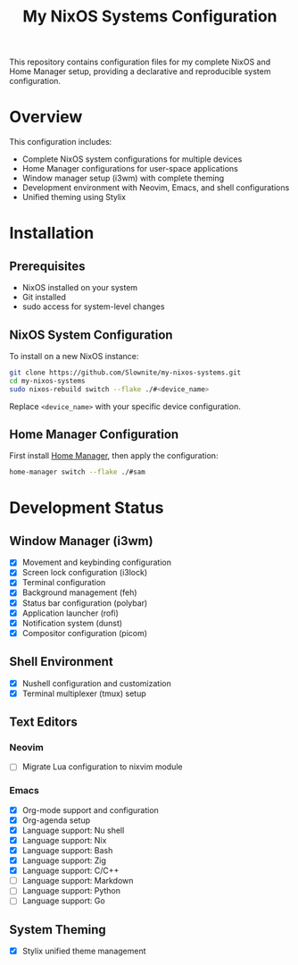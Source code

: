 #+title: My NixOS Systems Configuration

This repository contains configuration files for my complete NixOS and Home Manager setup, providing a declarative and reproducible system configuration.

* Overview

This configuration includes:
- Complete NixOS system configurations for multiple devices
- Home Manager configurations for user-space applications
- Window manager setup (i3wm) with complete theming
- Development environment with Neovim, Emacs, and shell configurations
- Unified theming using Stylix

* Installation

** Prerequisites
- NixOS installed on your system
- Git installed
- sudo access for system-level changes

** NixOS System Configuration
To install on a new NixOS instance:

#+begin_src bash
git clone https://github.com/Slownite/my-nixos-systems.git
cd my-nixos-systems
sudo nixos-rebuild switch --flake ./#<device_name>
#+end_src

Replace =<device_name>= with your specific device configuration.

** Home Manager Configuration
First install [[https://home-manager.dev/][Home Manager]], then apply the configuration:

#+begin_src bash
home-manager switch --flake ./#sam
#+end_src
* Development Status

** Window Manager (i3wm)
- [X] Movement and keybinding configuration
- [X] Screen lock configuration (i3lock)
- [X] Terminal configuration
- [X] Background management (feh)
- [X] Status bar configuration (polybar)
- [X] Application launcher (rofi)
- [X] Notification system (dunst)
- [X] Compositor configuration (picom)

** Shell Environment
- [X] Nushell configuration and customization
- [X] Terminal multiplexer (tmux) setup

** Text Editors
*** Neovim
- [ ] Migrate Lua configuration to nixvim module

*** Emacs
- [X] Org-mode support and configuration
- [X] Org-agenda setup
- [X] Language support: Nu shell
- [X] Language support: Nix
- [X] Language support: Bash
- [X] Language support: Zig
- [X] Language support: C/C++
- [ ] Language support: Markdown
- [ ] Language support: Python
- [ ] Language support: Go

** System Theming
- [X] Stylix unified theme management
